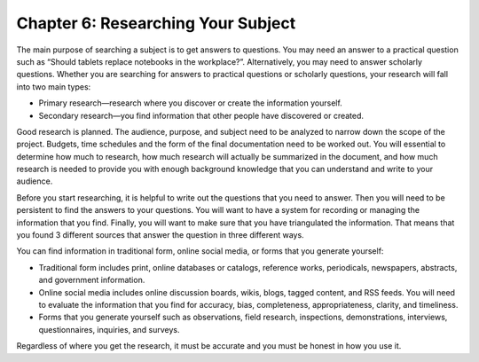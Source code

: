 Chapter 6:  Researching Your Subject
=================================================

The main purpose of searching a subject is to get answers to questions.  You may need an answer to a 
practical question such as “Should tablets replace notebooks in the workplace?”.  Alternatively, you may 
need to answer scholarly questions. Whether you are searching for answers to practical questions or 
scholarly questions, your research will fall into two main types:


* Primary research—research where you discover or create the information yourself.

* Secondary research—you find information that other people have discovered or created.

Good research is planned.  The audience, purpose, and subject need to be analyzed to narrow down the 
scope of the project.  Budgets, time schedules and the form of the final documentation need to be worked out.  
You will essential to determine how much to research, how much research will actually be summarized in the 
document, and how much research is needed to provide you with enough background knowledge that you can 
understand and write to your audience.

Before you start researching, it is helpful to write out the questions that you need to answer.  
Then you will need to be persistent to find the answers to your questions.  You will want to have a system 
for recording or managing the information that you find.  Finally, you will want to make sure that you have 
triangulated the information.  That means that you found 3 different sources that answer the question in 
three different ways. 

You can find information in traditional form, online social media, or forms that you generate yourself:
     
* Traditional form includes print, online databases or catalogs, reference works, periodicals, newspapers, abstracts, and government information.   

* Online social media includes online discussion boards, wikis, blogs, tagged content, and RSS feeds. You will need to evaluate the information that you find for accuracy, bias, completeness, appropriateness, clarity, and timeliness.   

* Forms that you generate yourself such as observations, field research, inspections, demonstrations, interviews, questionnaires, inquiries, and surveys.
 
Regardless of where you get the research, it must be accurate and you must be honest in how you use it.


